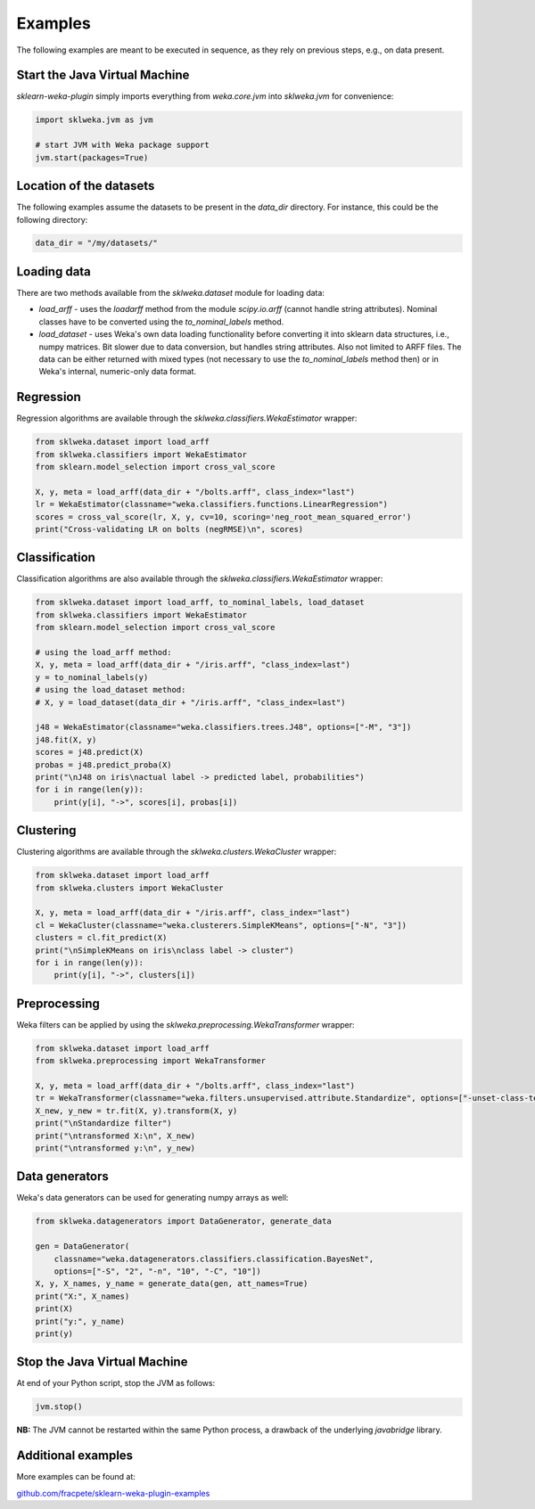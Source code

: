 Examples
========

The following examples are meant to be executed in sequence, as they rely on previous steps,
e.g., on data present.


Start the Java Virtual Machine
------------------------------

*sklearn-weka-plugin* simply imports everything from `weka.core.jvm` into `sklweka.jvm` for convenience:

.. code-block:: python

   import sklweka.jvm as jvm

   # start JVM with Weka package support
   jvm.start(packages=True)


Location of the datasets
------------------------

The following examples assume the datasets to be present in the `data_dir` directory. For instance,
this could be the following directory:

.. code-block:: python

   data_dir = "/my/datasets/"


Loading data
------------

There are two methods available from the `sklweka.dataset` module for loading data:

* `load_arff` - uses the `loadarff` method from the module `scipy.io.arff`
  (cannot handle string attributes). Nominal classes have to be converted using
  the `to_nominal_labels` method.
* `load_dataset` - uses Weka's own data loading functionality before converting it
  into sklearn data structures, i.e., numpy matrices. Bit slower due to data conversion,
  but handles string attributes. Also not limited to ARFF files. The data can be
  either returned with mixed types (not necessary to use the `to_nominal_labels` method
  then) or in Weka's internal, numeric-only data format.


Regression
----------

Regression algorithms are available through the `sklweka.classifiers.WekaEstimator` wrapper:

.. code-block:: python

   from sklweka.dataset import load_arff
   from sklweka.classifiers import WekaEstimator
   from sklearn.model_selection import cross_val_score

   X, y, meta = load_arff(data_dir + "/bolts.arff", class_index="last")
   lr = WekaEstimator(classname="weka.classifiers.functions.LinearRegression")
   scores = cross_val_score(lr, X, y, cv=10, scoring='neg_root_mean_squared_error')
   print("Cross-validating LR on bolts (negRMSE)\n", scores)


Classification
--------------

Classification algorithms are also available through the `sklweka.classifiers.WekaEstimator` wrapper:

.. code-block:: python

   from sklweka.dataset import load_arff, to_nominal_labels, load_dataset
   from sklweka.classifiers import WekaEstimator
   from sklearn.model_selection import cross_val_score

   # using the load_arff method:
   X, y, meta = load_arff(data_dir + "/iris.arff", "class_index=last")
   y = to_nominal_labels(y)
   # using the load_dataset method:
   # X, y = load_dataset(data_dir + "/iris.arff", "class_index=last")

   j48 = WekaEstimator(classname="weka.classifiers.trees.J48", options=["-M", "3"])
   j48.fit(X, y)
   scores = j48.predict(X)
   probas = j48.predict_proba(X)
   print("\nJ48 on iris\nactual label -> predicted label, probabilities")
   for i in range(len(y)):
       print(y[i], "->", scores[i], probas[i])


Clustering
----------

Clustering algorithms are available through the `sklweka.clusters.WekaCluster` wrapper:

.. code-block:: python

   from sklweka.dataset import load_arff
   from sklweka.clusters import WekaCluster

   X, y, meta = load_arff(data_dir + "/iris.arff", class_index="last")
   cl = WekaCluster(classname="weka.clusterers.SimpleKMeans", options=["-N", "3"])
   clusters = cl.fit_predict(X)
   print("\nSimpleKMeans on iris\nclass label -> cluster")
   for i in range(len(y)):
       print(y[i], "->", clusters[i])


Preprocessing
-------------

Weka filters can be applied by using the `sklweka.preprocessing.WekaTransformer` wrapper:

.. code-block:: python

   from sklweka.dataset import load_arff
   from sklweka.preprocessing import WekaTransformer

   X, y, meta = load_arff(data_dir + "/bolts.arff", class_index="last")
   tr = WekaTransformer(classname="weka.filters.unsupervised.attribute.Standardize", options=["-unset-class-temporarily"])
   X_new, y_new = tr.fit(X, y).transform(X, y)
   print("\nStandardize filter")
   print("\ntransformed X:\n", X_new)
   print("\ntransformed y:\n", y_new)


Data generators
---------------

Weka's data generators can be used for generating numpy arrays as well:

.. code-block:: python

   from sklweka.datagenerators import DataGenerator, generate_data

   gen = DataGenerator(
       classname="weka.datagenerators.classifiers.classification.BayesNet",
       options=["-S", "2", "-n", "10", "-C", "10"])
   X, y, X_names, y_name = generate_data(gen, att_names=True)
   print("X:", X_names)
   print(X)
   print("y:", y_name)
   print(y)


Stop the Java Virtual Machine
-----------------------------

At end of your Python script, stop the JVM as follows:

.. code-block:: python

   jvm.stop()


**NB:** The JVM cannot be restarted within the same Python process, a drawback of the underlying
*javabridge* library.


Additional examples
-------------------

More examples can be found at:

`github.com/fracpete/sklearn-weka-plugin-examples <http://github.com/fracpete/sklearn-weka-plugin-examples>`__
